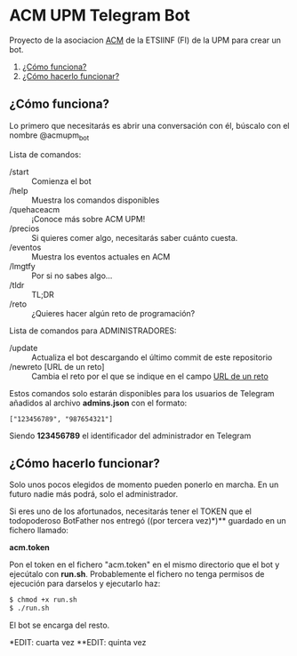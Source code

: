 * ACM UPM Telegram Bot

Proyecto de la asociacion [[https://acm.asoc.fi.upm.es][ACM]] de la ETSIINF (FI) de la UPM para crear un bot.


1. [[#cómo-funciona][¿Cómo funciona?]]
2. [[#cómo-hacerlo-funcionar][¿Cómo hacerlo funcionar?]]

#+NAME: como-funciona
** ¿Cómo funciona?

Lo primero que necesitarás es abrir una conversación con él, búscalo con el nombre @acmupm_bot

Lista de comandos:
- /start :: Comienza el bot
- /help :: Muestra los comandos disponibles
- /quehaceacm :: ¡Conoce más sobre ACM UPM!
- /precios :: Si quieres comer algo, necesitarás saber cuánto cuesta.
- /eventos :: Muestra los eventos actuales en ACM
- /lmgtfy :: Por si no sabes algo...
- /tldr :: TL;DR
- /reto :: ¿Quieres hacer algún reto de programación?

Lista de comandos para ADMINISTRADORES:
- /update :: Actualiza el bot descargando el último commit de este repositorio
- /newreto [URL de un reto] :: Cambia el reto por el que se indique en el campo _URL de un reto_

Estos comandos solo estarán disponibles para los usuarios de Telegram añadidos al archivo *admins.json* con el formato:

#+BEGIN_EXAMPLE
["123456789", "987654321"]
#+END_EXAMPLE

Siendo *123456789* el identificador del administrador en Telegram

#+NAME: como-hacerlo-funcionar
** ¿Cómo hacerlo funcionar?

Solo unos pocos elegidos de momento pueden ponerlo en marcha. En un
futuro nadie más podrá, solo el administrador.  

Si eres uno de los afortunados, necesitarás tener el TOKEN que el
todopoderoso BotFather nos entregó ((por tercera vez)*)** guardado en un fichero llamado:

*acm.token*

Pon el token en el fichero "acm.token" en el mismo directorio que
el bot y ejecútalo con *run.sh*. Probablemente el fichero no tenga permisos de ejecución
para darselos y ejecutarlo haz:

#+BEGIN_SRC bash
  $ chmod +x run.sh
  $ ./run.sh
#+END_SRC

El bot se encarga del resto.

*EDIT: cuarta vez
**EDIT: quinta vez
